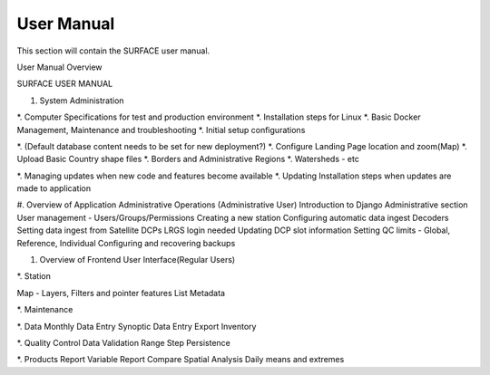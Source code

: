 User Manual
===========

This section will contain the SURFACE user manual.

User Manual Overview

SURFACE USER MANUAL


#. System Administration

*. Computer Specifications for test and production environment
*. Installation steps for Linux
*. Basic Docker Management, Maintenance and troubleshooting
*. Initial setup configurations

*. (Default database content needs to be set for new deployment?) 
*. Configure Landing Page location and zoom(Map)
*. Upload Basic Country shape files
*. Borders and Administrative Regions
*. Watersheds - etc


*. Managing updates when new code and features become available
*. Updating Installation steps when updates are made to application


#. Overview of Application Administrative Operations (Administrative User)
Introduction to Django Administrative section
User management - Users/Groups/Permissions
Creating a new station 
Configuring automatic data ingest
Decoders 
Setting data ingest from Satellite DCPs
LRGS login needed
Updating DCP slot information
Setting QC limits - Global, Reference, Individual
Configuring and recovering backups


#. Overview of Frontend User Interface(Regular Users)

*. Station

Map - Layers, Filters and pointer features
List
Metadata


*. Maintenance


*. Data
Monthly Data Entry 
Synoptic Data Entry
Export
Inventory


*. Quality Control
Data Validation
Range
Step
Persistence


*. Products
Report
Variable Report
Compare
Spatial Analysis
Daily means and extremes

